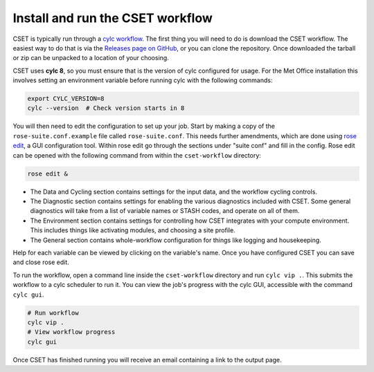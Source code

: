 Install and run the CSET workflow
=================================

CSET is typically run through a `cylc workflow`_. The first thing you will need
to do is download the CSET workflow. The easiest way to do that is via the
`Releases page on GitHub`_, or you can clone the repository. Once downloaded the
tarball or zip can be unpacked to a location of your choosing.

CSET uses **cylc 8**, so you must ensure that is the version of cylc configured
for usage. For the Met Office installation this involves setting an environment
variable before running cylc with the following commands:

.. code-block:: bash

   export CYLC_VERSION=8
   cylc --version  # Check version starts in 8

You will then need to edit the configuration to set up your job. Start by making
a copy of the ``rose-suite.conf.example`` file called ``rose-suite.conf``. This
needs further amendments, which are done using `rose edit`_, a GUI configuration
tool. Within rose edit go through the sections under "suite conf" and fill in
the config. Rose edit can be opened with the following command from within the
``cset-workflow`` directory:

.. code-block:: bash

    rose edit &

.. image:: rose-edit.png
    :alt: rose edit GUI, showing the environment setup options.

* The Data and Cycling section contains settings for the input data, and the
  workflow cycling controls.

* The Diagnostic section contains settings for enabling the various diagnostics
  included with CSET. Some general diagnostics will take from a list of variable
  names or STASH codes, and operate on all of them.

* The Environment section contains settings for controlling how CSET integrates
  with your compute environment. This includes things like activating modules,
  and choosing a site profile.

* The General section contains whole-workflow configuration for things like
  logging and housekeeping.

Help for each variable can be viewed by clicking on the variable's name. Once
you have configured CSET you can save and close rose edit.

To run the workflow, open a command line inside the ``cset-workflow`` directory
and run ``cylc vip .``. This submits the workflow to a cylc scheduler to run it.
You can view the job's progress with the cylc GUI, accessible with the command
``cylc gui``.

.. code-block:: bash

    # Run workflow
    cylc vip .
    # View workflow progress
    cylc gui

Once CSET has finished running you will receive an email containing a link to
the output page.

.. _cylc workflow: https://cylc.github.io/
.. _Releases page on GitHub: https://github.com/MetOffice/CSET/releases
.. _rose edit: https://metomi.github.io/rose/doc/html/api/command-reference.html#rose-config-edit
